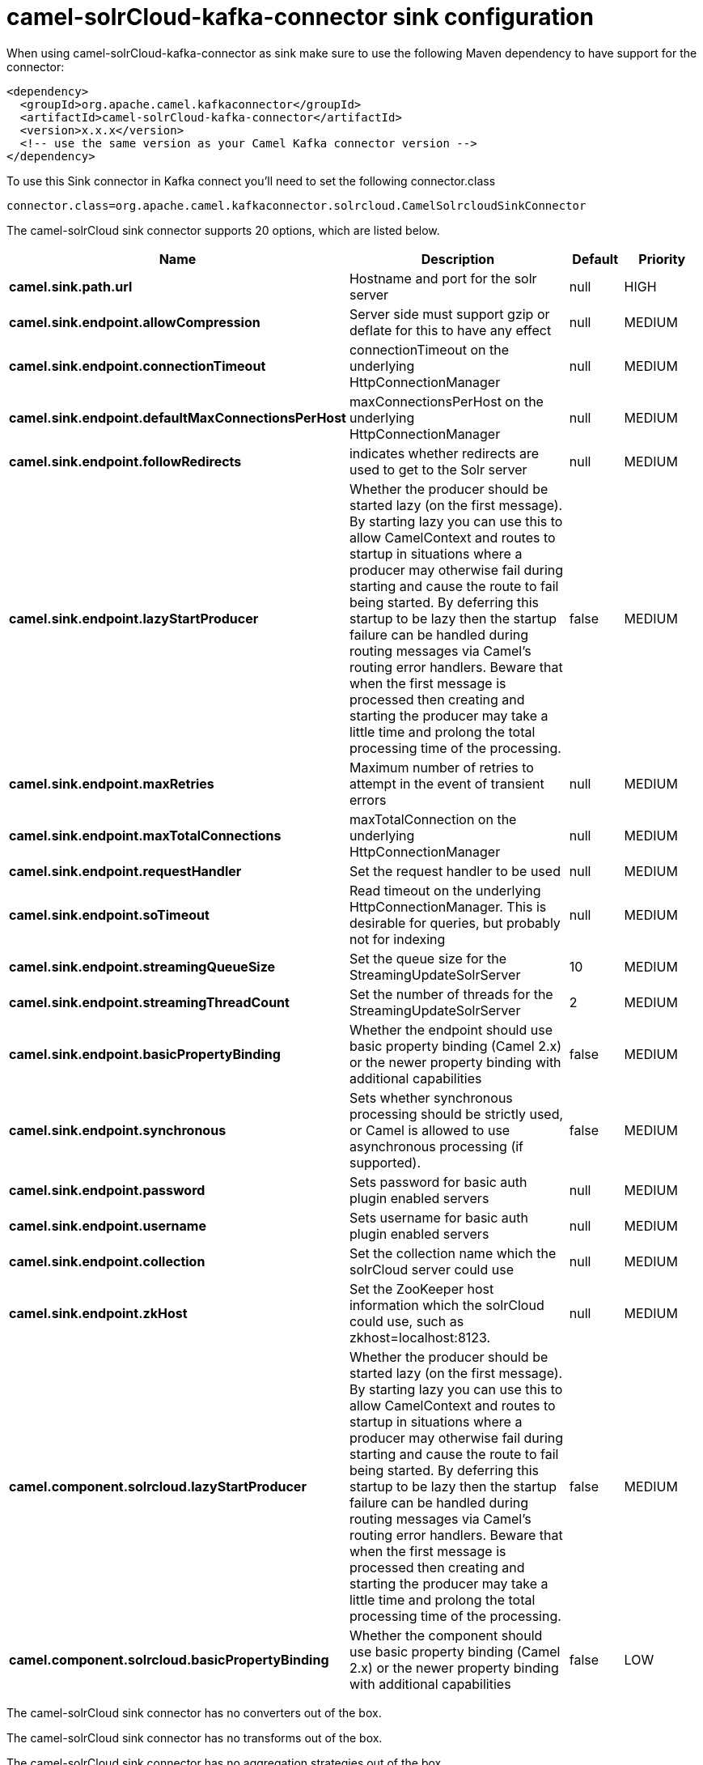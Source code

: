 // kafka-connector options: START
[[camel-solrCloud-kafka-connector-sink]]
= camel-solrCloud-kafka-connector sink configuration

When using camel-solrCloud-kafka-connector as sink make sure to use the following Maven dependency to have support for the connector:

[source,xml]
----
<dependency>
  <groupId>org.apache.camel.kafkaconnector</groupId>
  <artifactId>camel-solrCloud-kafka-connector</artifactId>
  <version>x.x.x</version>
  <!-- use the same version as your Camel Kafka connector version -->
</dependency>
----

To use this Sink connector in Kafka connect you'll need to set the following connector.class

[source,java]
----
connector.class=org.apache.camel.kafkaconnector.solrcloud.CamelSolrcloudSinkConnector
----


The camel-solrCloud sink connector supports 20 options, which are listed below.



[width="100%",cols="2,5,^1,2",options="header"]
|===
| Name | Description | Default | Priority
| *camel.sink.path.url* | Hostname and port for the solr server | null | HIGH
| *camel.sink.endpoint.allowCompression* | Server side must support gzip or deflate for this to have any effect | null | MEDIUM
| *camel.sink.endpoint.connectionTimeout* | connectionTimeout on the underlying HttpConnectionManager | null | MEDIUM
| *camel.sink.endpoint.defaultMaxConnectionsPerHost* | maxConnectionsPerHost on the underlying HttpConnectionManager | null | MEDIUM
| *camel.sink.endpoint.followRedirects* | indicates whether redirects are used to get to the Solr server | null | MEDIUM
| *camel.sink.endpoint.lazyStartProducer* | Whether the producer should be started lazy (on the first message). By starting lazy you can use this to allow CamelContext and routes to startup in situations where a producer may otherwise fail during starting and cause the route to fail being started. By deferring this startup to be lazy then the startup failure can be handled during routing messages via Camel's routing error handlers. Beware that when the first message is processed then creating and starting the producer may take a little time and prolong the total processing time of the processing. | false | MEDIUM
| *camel.sink.endpoint.maxRetries* | Maximum number of retries to attempt in the event of transient errors | null | MEDIUM
| *camel.sink.endpoint.maxTotalConnections* | maxTotalConnection on the underlying HttpConnectionManager | null | MEDIUM
| *camel.sink.endpoint.requestHandler* | Set the request handler to be used | null | MEDIUM
| *camel.sink.endpoint.soTimeout* | Read timeout on the underlying HttpConnectionManager. This is desirable for queries, but probably not for indexing | null | MEDIUM
| *camel.sink.endpoint.streamingQueueSize* | Set the queue size for the StreamingUpdateSolrServer | 10 | MEDIUM
| *camel.sink.endpoint.streamingThreadCount* | Set the number of threads for the StreamingUpdateSolrServer | 2 | MEDIUM
| *camel.sink.endpoint.basicPropertyBinding* | Whether the endpoint should use basic property binding (Camel 2.x) or the newer property binding with additional capabilities | false | MEDIUM
| *camel.sink.endpoint.synchronous* | Sets whether synchronous processing should be strictly used, or Camel is allowed to use asynchronous processing (if supported). | false | MEDIUM
| *camel.sink.endpoint.password* | Sets password for basic auth plugin enabled servers | null | MEDIUM
| *camel.sink.endpoint.username* | Sets username for basic auth plugin enabled servers | null | MEDIUM
| *camel.sink.endpoint.collection* | Set the collection name which the solrCloud server could use | null | MEDIUM
| *camel.sink.endpoint.zkHost* | Set the ZooKeeper host information which the solrCloud could use, such as zkhost=localhost:8123. | null | MEDIUM
| *camel.component.solrcloud.lazyStartProducer* | Whether the producer should be started lazy (on the first message). By starting lazy you can use this to allow CamelContext and routes to startup in situations where a producer may otherwise fail during starting and cause the route to fail being started. By deferring this startup to be lazy then the startup failure can be handled during routing messages via Camel's routing error handlers. Beware that when the first message is processed then creating and starting the producer may take a little time and prolong the total processing time of the processing. | false | MEDIUM
| *camel.component.solrcloud.basicPropertyBinding* | Whether the component should use basic property binding (Camel 2.x) or the newer property binding with additional capabilities | false | LOW
|===



The camel-solrCloud sink connector has no converters out of the box.





The camel-solrCloud sink connector has no transforms out of the box.





The camel-solrCloud sink connector has no aggregation strategies out of the box.
// kafka-connector options: END

